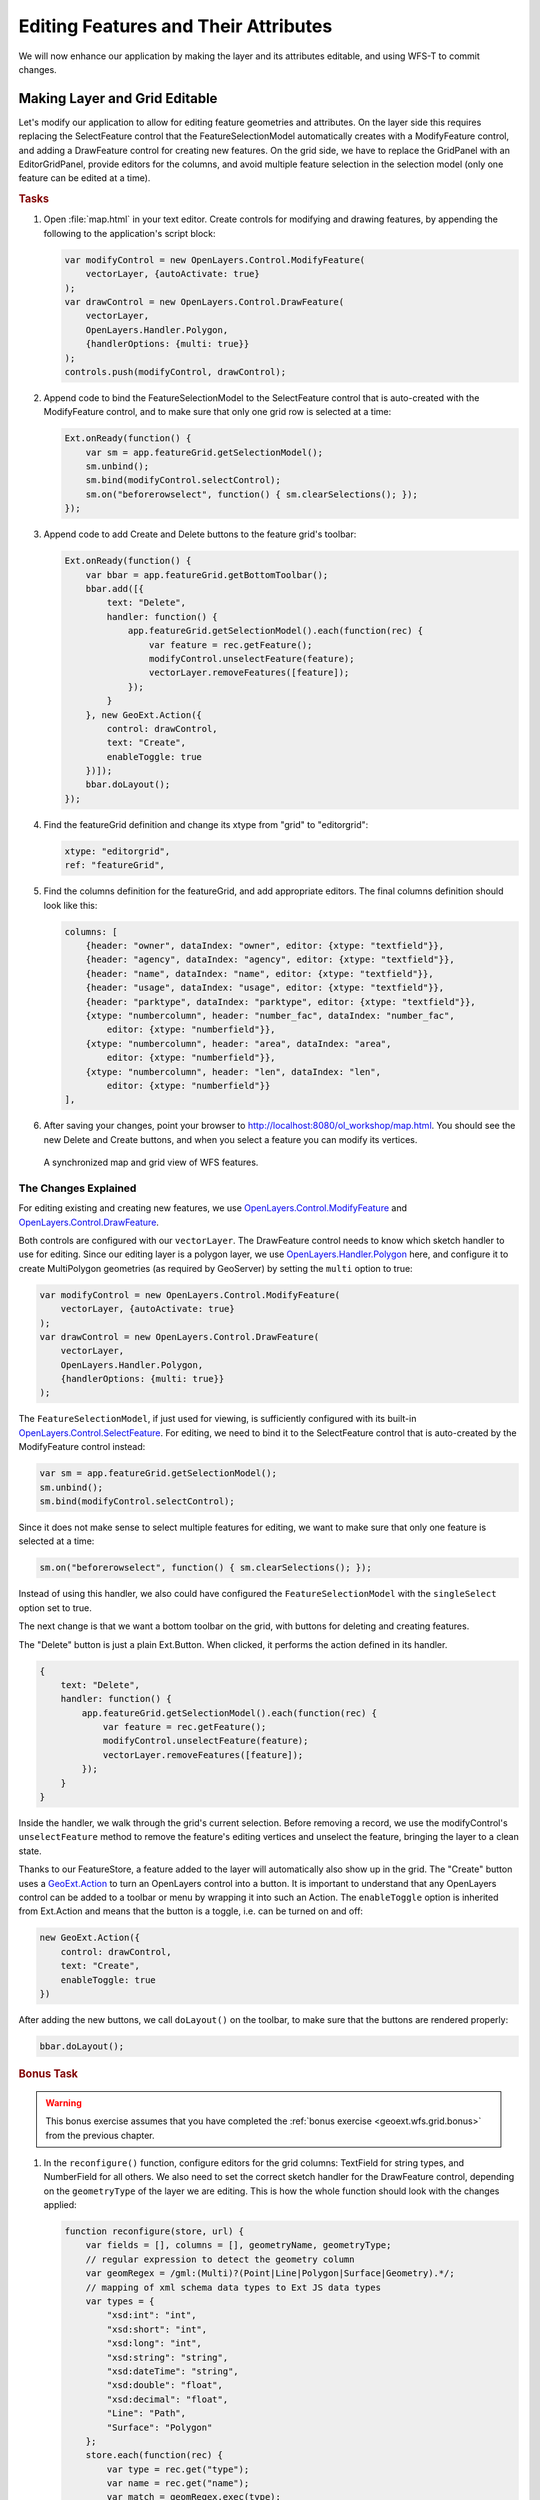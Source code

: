 .. _geoext.wfs.editing:

Editing Features and Their Attributes
=====================================

We will now enhance our application by making the layer and its attributes
editable, and using WFS-T to commit changes.

Making Layer and Grid Editable
------------------------------

Let's modify our application to allow for editing feature geometries and
attributes. On the layer side this requires replacing the SelectFeature
control that the FeatureSelectionModel automatically creates with a
ModifyFeature control, and adding a DrawFeature control for creating new
features. On the grid side, we have to replace the GridPanel with an
EditorGridPanel, provide editors for the columns, and avoid multiple feature
selection in the selection model (only one feature can be edited at a time).

.. rubric:: Tasks

#.  Open :file:`map.html` in your text editor. Create controls for modifying
    and drawing features, by appending the following to the application's
    script block:

    .. code-block:: javascript

        var modifyControl = new OpenLayers.Control.ModifyFeature(
            vectorLayer, {autoActivate: true}
        );
        var drawControl = new OpenLayers.Control.DrawFeature(
            vectorLayer,
            OpenLayers.Handler.Polygon,
            {handlerOptions: {multi: true}}
        );
        controls.push(modifyControl, drawControl);

#.  Append code to bind the FeatureSelectionModel to the SelectFeature control
    that is auto-created with the ModifyFeature control, and to make sure that
    only one grid row is selected at a time:

    .. code-block:: javascript

        Ext.onReady(function() {
            var sm = app.featureGrid.getSelectionModel();
            sm.unbind();
            sm.bind(modifyControl.selectControl);
            sm.on("beforerowselect", function() { sm.clearSelections(); });
        });

#.  Append code to add Create and Delete buttons to the feature grid's toolbar:

    .. code-block:: javascript

        Ext.onReady(function() {
            var bbar = app.featureGrid.getBottomToolbar();
            bbar.add([{
                text: "Delete",
                handler: function() {
                    app.featureGrid.getSelectionModel().each(function(rec) {
                        var feature = rec.getFeature();
                        modifyControl.unselectFeature(feature);
                        vectorLayer.removeFeatures([feature]);
                    });
                }
            }, new GeoExt.Action({
                control: drawControl,
                text: "Create",
                enableToggle: true
            })]);
            bbar.doLayout();
        });

#.  Find the featureGrid definition and change its xtype from "grid" to
    "editorgrid":

    .. code-block:: javascript

        xtype: "editorgrid",
        ref: "featureGrid",

#.  Find the columns definition for the featureGrid, and add appropriate
    editors. The final columns definition should look like this:

    .. code-block:: javascript

        columns: [
            {header: "owner", dataIndex: "owner", editor: {xtype: "textfield"}},
            {header: "agency", dataIndex: "agency", editor: {xtype: "textfield"}},
            {header: "name", dataIndex: "name", editor: {xtype: "textfield"}},
            {header: "usage", dataIndex: "usage", editor: {xtype: "textfield"}},
            {header: "parktype", dataIndex: "parktype", editor: {xtype: "textfield"}},
            {xtype: "numbercolumn", header: "number_fac", dataIndex: "number_fac",
                editor: {xtype: "numberfield"}},
            {xtype: "numbercolumn", header: "area", dataIndex: "area",
                editor: {xtype: "numberfield"}},
            {xtype: "numbercolumn", header: "len", dataIndex: "len",
                editor: {xtype: "numberfield"}}
        ],


#.  After saving your changes, point your browser to
    `<http://localhost:8080/ol_workshop/map.html>`_. You should see the new Delete and Create
    buttons, and when you select a feature you can modify its vertices.

.. figure:: editing.png

    A synchronized map and grid view of WFS features.

The Changes Explained
`````````````````````
For editing existing and creating new features, we use
`OpenLayers.Control.ModifyFeature
<http://dev.openlayers.org/releases/OpenLayers-2.10/doc/apidocs/files/OpenLayers/Control/ModifyFeature-js.html>`_
and `OpenLayers.Control.DrawFeature
<http://dev.openlayers.org/releases/OpenLayers-2.10/doc/apidocs/files/OpenLayers/Control/DrawFeature-js.html>`_.

Both controls are configured with our ``vectorLayer``. The DrawFeature control
needs to know which sketch handler to use for editing. Since our editing layer
is a polygon layer, we use `OpenLayers.Handler.Polygon
<http://dev.openlayers.org/releases/OpenLayers-2.10/doc/apidocs/files/OpenLayers/Handler/Polygon-js.html>`_
here, and configure it to create MultiPolygon geometries (as required by
GeoServer) by setting the ``multi`` option to true:

.. code-block:: javascript

    var modifyControl = new OpenLayers.Control.ModifyFeature(
        vectorLayer, {autoActivate: true}
    );
    var drawControl = new OpenLayers.Control.DrawFeature(
        vectorLayer,
        OpenLayers.Handler.Polygon,
        {handlerOptions: {multi: true}}
    );

The ``FeatureSelectionModel``, if just used for viewing, is sufficiently
configured with its built-in `OpenLayers.Control.SelectFeature
<http://dev.openlayers.org/releases/OpenLayers-2.10/doc/apidocs/files/OpenLayers/Control/SelectFeature-js.html>`_.
For editing, we need to bind it to the SelectFeature control that is
auto-created by the ModifyFeature control instead:

.. code-block:: javascript

    var sm = app.featureGrid.getSelectionModel();
    sm.unbind();
    sm.bind(modifyControl.selectControl);

Since it does not make sense to select multiple features for editing, we want
to make sure that only one feature is selected at a time:

.. code-block:: javascript

    sm.on("beforerowselect", function() { sm.clearSelections(); });

Instead of using this handler, we also could have configured the
``FeatureSelectionModel`` with the ``singleSelect`` option set to true.

The next change is that we want a bottom toolbar on the grid, with buttons for
deleting and creating features.

The "Delete" button is just a plain Ext.Button. When clicked, it performs the
action defined in its handler.

.. code-block:: javascript

    {
        text: "Delete",
        handler: function() {
            app.featureGrid.getSelectionModel().each(function(rec) {
                var feature = rec.getFeature();
                modifyControl.unselectFeature(feature);
                vectorLayer.removeFeatures([feature]);
            });
        }
    }

Inside the handler, we walk through the grid's current selection. Before
removing a record, we use the modifyControl's ``unselectFeature`` method to
remove the feature's editing vertices and unselect the feature, bringing the
layer to a clean state.

Thanks to our FeatureStore, a feature added to the layer will automatically
also show up in the grid. The "Create" button uses a `GeoExt.Action
<http://geoext.org/lib/GeoExt/widgets/Action.html>`_ to turn an OpenLayers
control into a button. It is important to understand that any OpenLayers
control can be added to a toolbar or menu by wrapping it into such an Action.
The ``enableToggle`` option is inherited from Ext.Action and means that the
button is a toggle, i.e. can be turned on and off:

.. code-block:: javascript

    new GeoExt.Action({
        control: drawControl,
        text: "Create",
        enableToggle: true
    })

After adding the new buttons, we call ``doLayout()`` on the toolbar, to make
sure that the buttons are rendered properly:

.. code-block:: javascript

    bbar.doLayout();

.. rubric:: Bonus Task

.. Warning::
    This bonus exercise assumes that you have completed the :ref:`bonus
    exercise <geoext.wfs.grid.bonus>` from the previous chapter.

#.  In the ``reconfigure()`` function, configure editors for the grid
    columns: TextField for string types, and NumberField for all others. We
    also need to set the correct sketch handler for the DrawFeature control,
    depending on the ``geometryType`` of the layer we are editing. This is how
    the whole function should look with the changes applied:

    .. code-block:: javascript

        function reconfigure(store, url) {
            var fields = [], columns = [], geometryName, geometryType;
            // regular expression to detect the geometry column
            var geomRegex = /gml:(Multi)?(Point|Line|Polygon|Surface|Geometry).*/;
            // mapping of xml schema data types to Ext JS data types
            var types = {
                "xsd:int": "int",
                "xsd:short": "int",
                "xsd:long": "int",
                "xsd:string": "string",
                "xsd:dateTime": "string",
                "xsd:double": "float",
                "xsd:decimal": "float",
                "Line": "Path",
                "Surface": "Polygon"
            };
            store.each(function(rec) {
                var type = rec.get("type");
                var name = rec.get("name");
                var match = geomRegex.exec(type);
                if (match) {
                    // we found the geometry column
                    geometryName = name;
                    // Geometry type for the sketch handler:
                    // match[2] is "Point", "Line", "Polygon", "Surface" or "Geometry"
                    geometryType = types[match[2]] || match[2];
                } else {
                    // we have an attribute column
                    fields.push({
                        name: name,
                        type: types[type]
                    });
                    columns.push({
                        xtype: types[type] == "string" ?
                            "gridcolumn" :
                            "numbercolumn",
                        dataIndex: name,
                        header: name,
                        // textfield editor for strings, numberfield for others
                        editor: {
                            xtype: types[type] == "string" ?
                                "textfield" :
                                "numberfield"
                        }
                    });
                }
            });
            app.featureGrid.reconfigure(new GeoExt.data.FeatureStore({
                autoLoad: true,
                proxy: new GeoExt.data.ProtocolProxy({
                    protocol: new OpenLayers.Protocol.WFS({
                        url: url,
                        version: "1.1.0",
                        featureType: rawAttributeData.featureTypes[0].typeName,
                        featureNS: rawAttributeData.targetNamespace,
                        srsName: "EPSG:4326",
                        geometryName: geometryName,
                        maxFeatures: 250
                    })
                }),
                fields: fields
            }), new Ext.grid.ColumnModel(columns));
            app.featureGrid.store.bind(vectorLayer);
            app.featureGrid.getSelectionModel().bind(vectorLayer);

            // Set the correct sketch handler according to the geometryType
            drawControl.handler = new OpenLayers.Handler[geometryType](
                drawControl, drawControl.callbacks, drawControl.handlerOptions
            );
        }


Next Steps
----------

It is nice to be able to create, modify and delete features, but finally we
will need to save our changes. The :ref:`final section <geoext.wfs.wfst>` of
this module will teach you how to use the WFS-T functionality of OpenLayers
to commit changes to the server.
